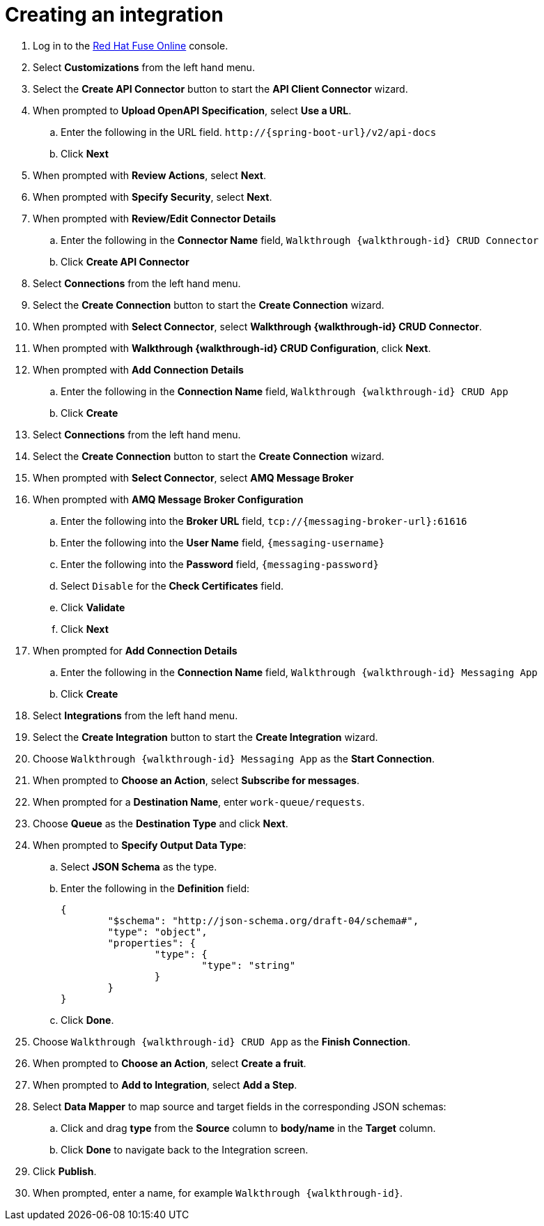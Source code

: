 // Module included in the following assemblies:
//
// <List assemblies here, each on a new line>


[id='creating-fuse-integration_{context}']
= Creating an integration

ifdef::location[]
// tag::intro[]
To use the Fuse connections, you create an integration in Red Hat Fuse Online.
// end::intro[]
endif::location[]

:fuse-url: https://eval.apps.city.openshiftworkshop.com/

. Log in to the link:{fuse-url}[Red Hat Fuse Online, window="_blank"] console.

. Select *Customizations* from the left hand menu.

. Select the *Create API Connector* button to start the *API Client Connector* wizard.

. When prompted to *Upload OpenAPI Specification*, select *Use a URL*.
.. Enter the following in the URL field. `\http://{spring-boot-url}/v2/api-docs`
.. Click *Next*

. When prompted with *Review Actions*, select *Next*.

. When prompted with *Specify Security*, select *Next*.

. When prompted with *Review/Edit Connector Details*
.. Enter the following in the *Connector Name* field, `Walkthrough {walkthrough-id} CRUD Connector`
.. Click *Create API Connector*

. Select *Connections* from the left hand menu.

. Select the *Create Connection* button to start the *Create Connection* wizard.

. When prompted with *Select Connector*, select *Walkthrough {walkthrough-id} CRUD Connector*.

. When prompted with *Walkthrough {walkthrough-id} CRUD Configuration*, click *Next*.

. When prompted with *Add Connection Details*
.. Enter the following in the *Connection Name* field, `Walkthrough {walkthrough-id} CRUD App`
.. Click *Create*

. Select *Connections* from the left hand menu.

. Select the *Create Connection* button to start the *Create Connection* wizard.

. When prompted with *Select Connector*, select *AMQ Message Broker*

. When prompted with *AMQ Message Broker Configuration*
.. Enter the following into the *Broker URL* field, `tcp://{messaging-broker-url}:61616`
.. Enter the following into the *User Name* field, `{messaging-username}`
.. Enter the following into the *Password* field, `{messaging-password}`
.. Select `Disable` for the *Check Certificates* field.
.. Click *Validate*
.. Click *Next*

. When prompted for *Add Connection Details*
.. Enter the following in the *Connection Name* field, `Walkthrough {walkthrough-id} Messaging App`
.. Click *Create*

. Select *Integrations* from the left hand menu.

. Select the *Create Integration* button to start the *Create Integration* wizard.

. Choose `Walkthrough {walkthrough-id} Messaging App` as the *Start Connection*.

. When prompted to *Choose an Action*, select *Subscribe for messages*.

. When prompted for a *Destination Name*, enter `work-queue/requests`.

. Choose *Queue* as the *Destination Type* and click *Next*.

. When prompted to *Specify Output Data Type*:
.. Select *JSON Schema* as the type.
.. Enter the following in the *Definition* field:
+
----
{
	"$schema": "http://json-schema.org/draft-04/schema#",
	"type": "object",
	"properties": {
		"type": {
			"type": "string"
		}
	}
}
----
.. Click *Done*.

. Choose `Walkthrough {walkthrough-id} CRUD App` as the *Finish Connection*.

. When prompted to *Choose an Action*, select *Create a fruit*.

. When prompted to *Add to Integration*, select *Add a Step*.

. Select *Data Mapper* to map source and target fields in the corresponding JSON schemas:
.. Click and drag *type* from the *Source* column to *body/name* in the *Target* column.
.. Click *Done* to navigate back to the Integration screen.

. Click *Publish*.
. When prompted, enter a name, for example `Walkthrough {walkthrough-id}`.

ifdef::location[]

.Verification
// tag::verification[]
Check the *Integrations* screen of the link:{fuse-url}[Red Hat Fuse Online, window="_blank"] console to make sure the new connection exists.
// end::verification[]
endif::location[]

